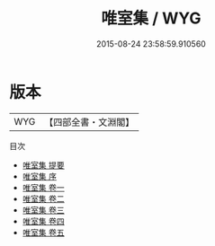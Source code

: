 #+TITLE: 唯室集 / WYG
#+DATE: 2015-08-24 23:58:59.910560
* 版本
 |       WYG|【四部全書・文淵閣】|
目次
 - [[file:KR4d0209_000.txt::000-1a][唯室集 提要]]
 - [[file:KR4d0209_000.txt::000-3a][唯室集 序]]
 - [[file:KR4d0209_001.txt::001-1a][唯室集 卷一]]
 - [[file:KR4d0209_002.txt::002-1a][唯室集 卷二]]
 - [[file:KR4d0209_003.txt::003-1a][唯室集 卷三]]
 - [[file:KR4d0209_004.txt::004-1a][唯室集 卷四]]
 - [[file:KR4d0209_005.txt::005-1a][唯室集 卷五]]
